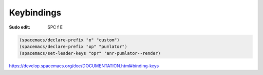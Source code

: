 Keybindings
===========

.. post:: Dec 30, 2020
   :tags: emacs

:Sudo edit: SPC f E

.. code::

   (spacemacs/declare-prefix "o" "custom")
   (spacemacs/declare-prefix "op" "pumlator")
   (spacemacs/set-leader-keys "opr" 'anr-pumlator--render)

https://develop.spacemacs.org/doc/DOCUMENTATION.html#binding-keys
